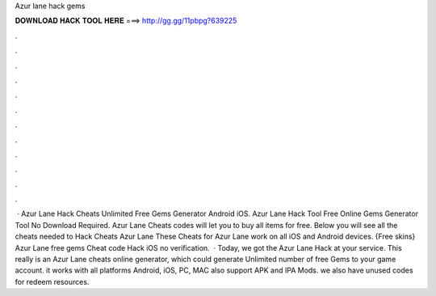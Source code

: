 Azur lane hack gems

𝐃𝐎𝐖𝐍𝐋𝐎𝐀𝐃 𝐇𝐀𝐂𝐊 𝐓𝐎𝐎𝐋 𝐇𝐄𝐑𝐄 ===> http://gg.gg/11pbpg?639225

.

.

.

.

.

.

.

.

.

.

.

.

 · Azur Lane Hack Cheats Unlimited Free Gems Generator Android iOS. Azur Lane Hack Tool Free Online Gems Generator Tool No Download Required. Azur Lane Cheats codes will let you to buy all items for free. Below you will see all the cheats needed to Hack Cheats Azur Lane These Cheats for Azur Lane work on all iOS and Android devices. {Free skins} Azur Lane free gems Cheat code Hack iOS no verification.  · Today, we got the Azur Lane Hack at your service. This really is an Azur Lane cheats online generator, which could generate Unlimited number of free Gems to your game account. it works with all platforms Android, iOS, PC, MAC also support APK and IPA Mods. we also have unused codes for redeem resources.